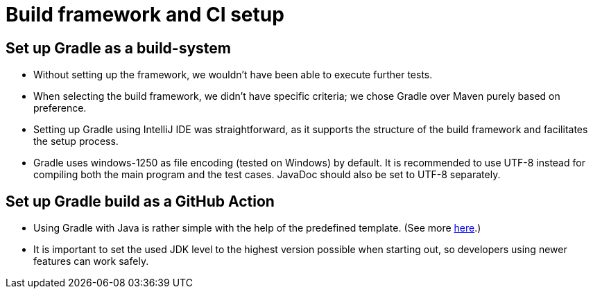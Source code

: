 = Build framework and CI setup

== Set up Gradle as a build-system

*   Without setting up the framework, we wouldn't
    have been able to execute further tests.

*   When selecting the build framework, we didn't   have specific criteria; we chose Gradle over Maven purely based on preference.

*   Setting up Gradle using IntelliJ IDE was straightforward, as it supports the structure of the build framework and facilitates the setup process.

*   Gradle uses windows-1250 as file encoding (tested on Windows) by default.
    It is recommended to use UTF-8 instead for compiling both the main program and the test cases.
    JavaDoc should also be set to UTF-8 separately.

== Set up Gradle build as a GitHub Action

*   Using Gradle with Java is rather simple with the help of the predefined template.
    (See more https://docs.github.com/en/actions/automating-builds-and-tests/building-and-testing-java-with-gradle[here].)

*   It is important to set the used JDK level to the highest version possible when starting out, so developers using newer features can work safely.
